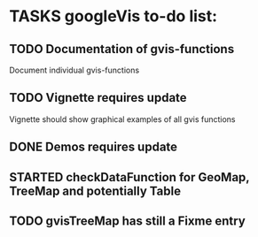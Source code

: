 * TASKS googleVis to-do list:
** TODO Documentation of gvis-functions
Document individual gvis-functions
** TODO Vignette requires update
   SCHEDULED: <2010-10-30 Sat>
Vignette should show graphical examples of all gvis functions
** DONE Demos  requires update
** STARTED checkDataFunction for GeoMap, TreeMap and potentially Table
** TODO gvisTreeMap has still a Fixme entry
